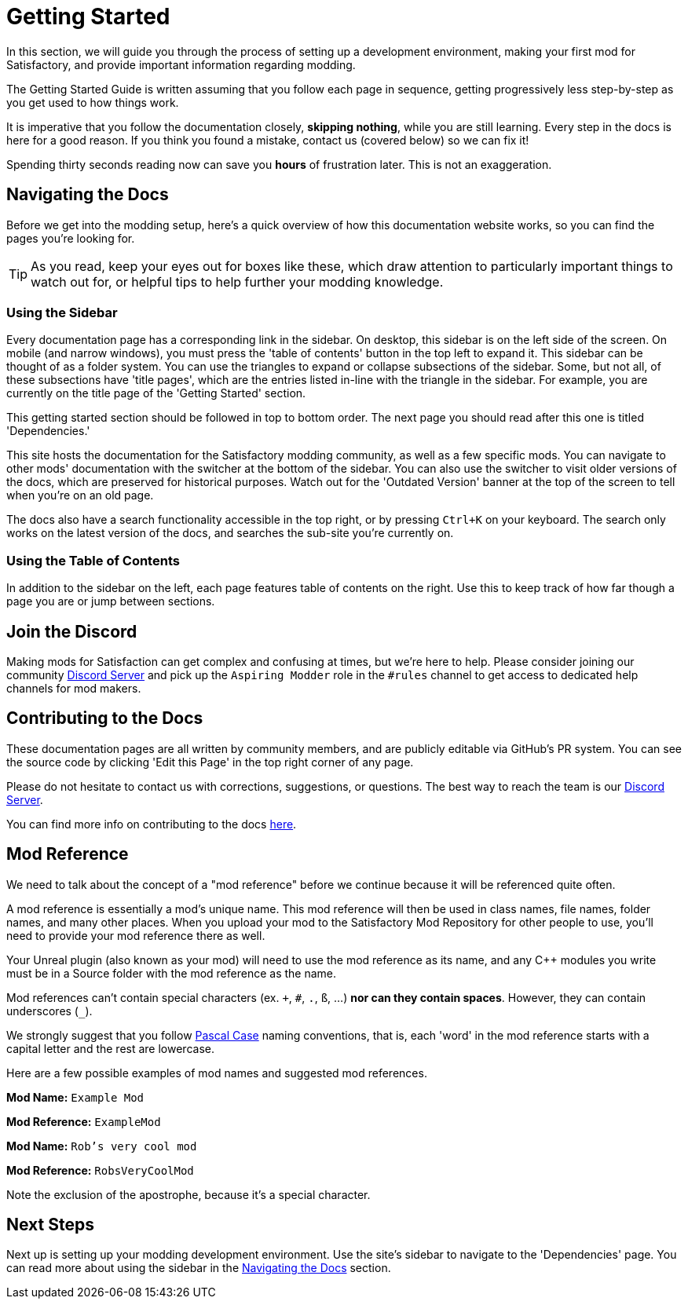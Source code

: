 = Getting Started

In this section, we will guide you through the process of
setting up a development environment,
making your first mod for Satisfactory,
and provide important information regarding modding.

The Getting Started Guide is written assuming that you follow each page in sequence,
getting progressively less step-by-step as you get used to how things work.

====
It is imperative that you follow the documentation closely,
*skipping nothing*, while you are still learning.
Every step in the docs is here for a good reason.
If you think you found a mistake, contact us (covered below) so we can fix it!

Spending thirty seconds reading now can save you **hours** of frustration later.
This is not an exaggeration.
====

== Navigating the Docs

Before we get into the modding setup,
here's a quick overview of how this documentation website works,
so you can find the pages you're looking for.

[TIP]
====
As you read, keep your eyes out for boxes like these,
which draw attention to particularly important things to watch out for,
or helpful tips to help further your modding knowledge.
====

=== Using the Sidebar

Every documentation page has a corresponding link in the sidebar.
On desktop, this sidebar is on the left side of the screen.
On mobile (and narrow windows), you must press the 'table of contents' button in the top left to expand it.
This sidebar can be thought of as a folder system.
You can use the triangles to expand or collapse subsections of the sidebar.
Some, but not all, of these subsections have 'title pages',
which are the entries listed in-line with the triangle in the sidebar.
For example, you are currently on the title page of the 'Getting Started' section.

This getting started section should be followed in top to bottom order.
The next page you should read after this one is titled 'Dependencies.'

This site hosts the documentation for the Satisfactory modding community,
as well as a few specific mods.
You can navigate to other mods' documentation with the switcher at the bottom of the sidebar.
You can also use the switcher to visit older versions of the docs,
which are preserved for historical purposes.
Watch out for the 'Outdated Version' banner at the top of the screen to tell when you're on an old page.

The docs also have a search functionality accessible in the top right,
or by pressing `Ctrl+K` on your keyboard. 
The search only works on the latest version of the docs, and searches the sub-site you're currently on.

=== Using the Table of Contents

In addition to the sidebar on the left,
each page features table of contents on the right.
Use this to keep track of how far though a page you are or jump between sections.

== Join the Discord

Making mods for Satisfaction can get complex and confusing at times, but we're here to help.
Please consider joining our community https://discord.ficsit.app[Discord Server]
and pick up the `Aspiring Modder` role in the `#rules` channel to get access to dedicated help channels for mod makers.

== Contributing to the Docs

These documentation pages are all written by community members, and are publicly editable via GitHub's PR system.
You can see the source code by clicking 'Edit this Page' in the top right corner of any page.

Please do not hesitate to contact us with corrections, suggestions, or questions.
The best way to reach the team is our https://discord.ficsit.app[Discord Server].

You can find more info on contributing to the docs
https://github.com/satisfactorymodding/Documentation#readme[here].

== Mod Reference

We need to talk about the concept of a "mod reference" before we continue
because it will be referenced quite often.

A mod reference is essentially a mod's unique name.
This mod reference will then be used in class names, file names, folder names, and many other places.
When you upload your mod to the Satisfactory Mod Repository for other people to use,
you'll need to provide your mod reference there as well.

Your Unreal plugin (also known as your mod) will need to use the mod reference as its name,
and any {cpp} modules you write must be in a Source folder with the mod reference as the name.

Mod references can't contain special characters (ex. `+`, `#`, `.`, `ß`, ...) *nor can they contain spaces*.
However, they can contain underscores (`_`).

We strongly suggest that you follow https://techterms.com/definition/pascalcase[Pascal Case] naming conventions,
that is, each 'word' in the mod reference starts with a capital letter and the rest are lowercase.

Here are a few possible examples of mod names and suggested mod references.

*Mod Name:* `Example Mod`

*Mod Reference:* `ExampleMod`

*Mod Name:* `Rob's very cool mod`

*Mod Reference:* `RobsVeryCoolMod`

Note the exclusion of the apostrophe, because it's a special character.

== Next Steps

Next up is setting up your modding development environment.
// Future editors - this spot is purposefully missing a link to the Dependencies so people get practice using the sidebar.
Use the site's sidebar to navigate to the 'Dependencies' page.
You can read more about using the sidebar in the link:#_navigating_the_docs[Navigating the Docs] section.
